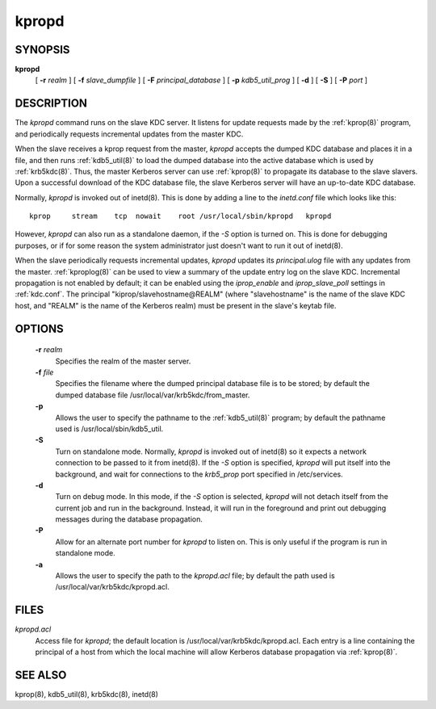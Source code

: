.. _kpropd(8):

kpropd
===========


SYNOPSIS
----------

**kpropd**
          [ **-r** *realm* ] 
          [ **-f** *slave_dumpfile* ] 
          [ **-F** *principal_database* ] 
          [ **-p** *kdb5_util_prog* ] 
          [ **-d** ] 
          [ **-S** ] 
          [ **-P** *port* ]

DESCRIPTION
-------------

The *kpropd* command runs on the slave KDC server.  
It listens for update requests made by the :ref:`kprop(8)` program, and periodically requests incremental updates from the master KDC.

When the slave receives a kprop request from the master, *kpropd* accepts the dumped KDC database and places it in a file, 
and then runs :ref:`kdb5_util(8)` to load the dumped database into the active database which is used by :ref:`krb5kdc(8)`.  
Thus, the master Kerberos server can use :ref:`kprop(8)` to propagate its database to the slave slavers.  
Upon a successful download of the KDC database file, the slave Kerberos server will have an up-to-date KDC database.

Normally, *kpropd* is invoked out of inetd(8).  This is done by adding a line to the *inetd.conf* file which looks like this::

       kprop     stream    tcp  nowait    root /usr/local/sbin/kpropd   kpropd

However, *kpropd* can also run as a standalone daemon, if the *-S* option is turned on.  
This is done for debugging purposes, or if for some reason the system administrator just doesn't want to run it out of inetd(8).

When the slave periodically requests incremental updates, *kpropd* updates its *principal.ulog* file with any updates from the master.  
:ref:`kproplog(8)` can be used to view a summary of the update entry log on the slave KDC.  
Incremental propagation is not enabled by default; it can be enabled using the *iprop_enable* and *iprop_slave_poll* settings in :ref:`kdc.conf`.  
The principal "kiprop/slavehostname\@REALM" (where "slavehostname" is the name of the slave KDC host, 
and "REALM" is the name of the Kerberos realm) must be present in the slave's keytab file.

OPTIONS
--------

       **-r** *realm*
              Specifies the realm of the master server.

       **-f** *file*
              Specifies the filename where the dumped principal database file is to be stored; by default the dumped database file
              /usr/local/var/krb5kdc/from_master.

       **-p**
              Allows the user to specify the pathname to the :ref:`kdb5_util(8)` program; by default the pathname used is /usr/local/sbin/kdb5_util.

       **-S**     
              Turn on standalone mode.  Normally, *kpropd* is invoked out of inetd(8) so it expects a network connection to be passed to it from inetd(8).
              If the *-S* option is specified, *kpropd* will put itself into the background, 
              and wait for connections to the *krb5_prop* port specified in  /etc/services.  

       **-d**     
              Turn on debug mode.  In this mode, if the *-S* option is selected, *kpropd* will not detach itself from the current job
              and run in the background.  Instead, it will run in the foreground and print out debugging messages during the database propagation.

       **-P**     
               Allow for an alternate port number for *kpropd* to listen on. This is only useful if the program is run in standalone mode.

       **-a**     
              Allows the user to specify the path to the *kpropd.acl* file; by default the path used is /usr/local/var/krb5kdc/kpropd.acl.

FILES
---------

*kpropd.acl*  
            Access file for *kpropd*; the default location is /usr/local/var/krb5kdc/kpropd.acl.  
            Each entry is a line containing the principal of a host from which the local machine will allow Kerberos database propagation via :ref:`kprop(8)`.

SEE ALSO
----------

kprop(8), kdb5_util(8), krb5kdc(8), inetd(8)


